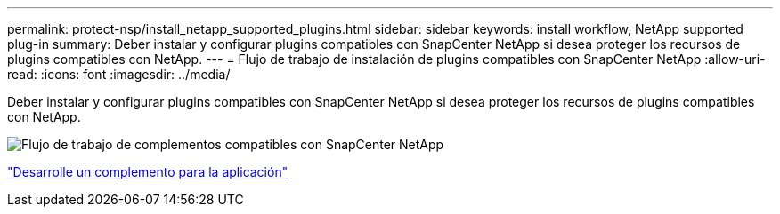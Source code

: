 ---
permalink: protect-nsp/install_netapp_supported_plugins.html 
sidebar: sidebar 
keywords: install workflow, NetApp supported plug-in 
summary: Deber instalar y configurar plugins compatibles con SnapCenter NetApp si desea proteger los recursos de plugins compatibles con NetApp. 
---
= Flujo de trabajo de instalación de plugins compatibles con SnapCenter NetApp
:allow-uri-read: 
:icons: font
:imagesdir: ../media/


[role="lead"]
Deber instalar y configurar plugins compatibles con SnapCenter NetApp si desea proteger los recursos de plugins compatibles con NetApp.

image::../media/scc_install_configure_workflow.png[Flujo de trabajo de complementos compatibles con SnapCenter NetApp]

link:develop_a_plug_in_for_your_application.html["Desarrolle un complemento para la aplicación"]
